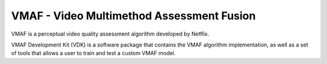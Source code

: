 VMAF - Video Multimethod Assessment Fusion
==========================================

.. image:: https://travis-ci.org/Netflix/vmaf.svg?branch=master
    :target: https://travis-ci.org/Netflix/vmaf
    :alt: Travis Build Status

.. image:: https://ci.appveyor.com/api/projects/status/68i57b8ssasttngg?svg=true
    :target: https://ci.appveyor.com/project/li-zhi/vmaf
    :alt: AppVeyor Build Status

VMAF is a perceptual video quality assessment algorithm developed by Netflix.

VMAF Development Kit (VDK) is a software package that contains the VMAF algorithm implementation,
as well as a set of tools that allows a user to train and test a custom VMAF model.

